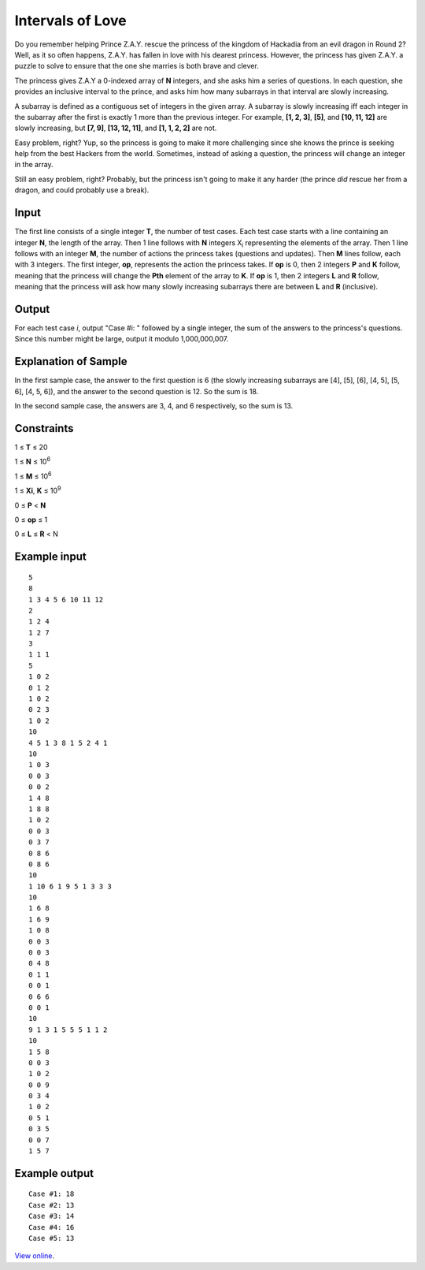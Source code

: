 ﻿Intervals of Love
=================

Do you remember helping Prince Z.A.Y. rescue the princess of the kingdom of
Hackadia from an evil dragon in Round 2? Well, as it so often happens, Z.A.Y.
has fallen in love with his dearest princess. However, the princess has given
Z.A.Y. a puzzle to solve to ensure that the one she marries is both brave and
clever.

The princess gives Z.A.Y a 0-indexed array of **N** integers, and she asks him a
series of questions. In each question, she provides an inclusive interval to the
prince, and asks him how many subarrays in that interval are slowly increasing.

A subarray is defined as a contiguous set of integers in the given array. A
subarray is slowly increasing iff each integer in the subarray after the first
is exactly 1 more than the previous integer. For example, **[1, 2, 3]**,
**[5]**, and **[10, 11, 12]** are slowly increasing, but **[7, 9]**,
**[13, 12, 11]**, and **[1, 1, 2, 2]** are not.

Easy problem, right? Yup, so the princess is going to make it more challenging
since she knows the prince is seeking help from the best Hackers from the world.
Sometimes, instead of asking a question, the princess will change an integer in
the array.

Still an easy problem, right? Probably, but the princess isn't going to make it
any harder (the prince *did* rescue her from a dragon, and could probably use a
break).

Input
-----

The first line consists of a single integer **T**, the number of test cases.
Each test case starts with a line containing an integer **N**, the length of the
array. Then 1 line follows with **N** integers X\ :sub:`i` representing the
elements of the array. Then 1 line follows with an integer **M**, the number of
actions the princess takes (questions and updates). Then **M** lines follow,
each with 3 integers. The first integer, **op**, represents the action the
princess takes. If **op** is 0, then 2 integers **P** and **K** follow, meaning
that the princess will change the **Pth** element of the array to **K**. If
**op** is 1, then 2 integers **L** and **R** follow, meaning that the princess
will ask how many slowly increasing subarrays there are between **L** and **R**
(inclusive).

Output
------

For each test case *i*, output "Case #i: " followed by a single integer, the
sum of the answers to the princess's questions. Since this number might be
large, output it modulo 1,000,000,007.

Explanation of Sample
---------------------

In the first sample case, the answer to the first question is 6 (the slowly
increasing subarrays are [4], [5], [6], [4, 5], [5, 6], [4, 5, 6]), and the
answer to the second question is 12. So the sum is 18.

In the second sample case, the answers are 3, 4, and 6 respectively, so the
sum is 13.

Constraints
-----------

1 ≤ **T** ≤ 20

1 ≤ **N** ≤ 10\ :sup:`6`

1 ≤ **M** ≤ 10\ :sup:`6`

1 ≤ **Xi**, **K** ≤ 10\ :sup:`9`

0 ≤ **P** < **N**

0 ≤ **op** ≤ 1

0 ≤ **L** ≤ **R** < N

Example input
-------------

::

    5
    8
    1 3 4 5 6 10 11 12
    2
    1 2 4
    1 2 7
    3
    1 1 1
    5
    1 0 2
    0 1 2
    1 0 2
    0 2 3
    1 0 2
    10
    4 5 1 3 8 1 5 2 4 1
    10
    1 0 3
    0 0 3
    0 0 2
    1 4 8
    1 8 8
    1 0 2
    0 0 3
    0 3 7
    0 8 6
    0 8 6
    10
    1 10 6 1 9 5 1 3 3 3
    10
    1 6 8
    1 6 9
    1 0 8
    0 0 3
    0 0 3
    0 4 8
    0 1 1
    0 0 1
    0 6 6
    0 0 1
    10
    9 1 3 1 5 5 5 1 1 2
    10
    1 5 8
    0 0 3
    1 0 2
    0 0 9
    0 3 4
    1 0 2
    0 5 1
    0 3 5
    0 0 7
    1 5 7

Example output
--------------

::

    Case #1: 18
    Case #2: 13
    Case #3: 14
    Case #4: 16
    Case #5: 13

`View online <https://www.facebook.com/hackercup/problems.php?pid=291408124369300&round=180228228840273>`_.
